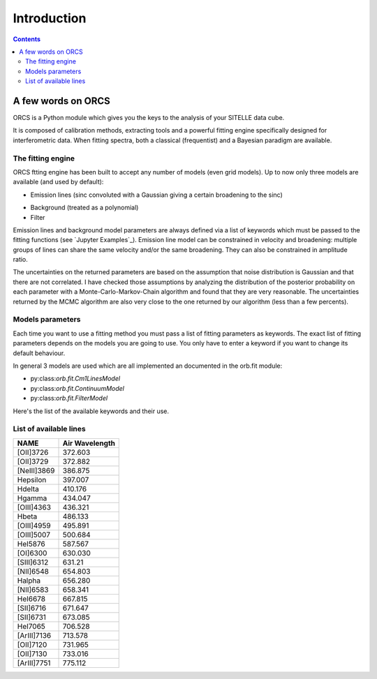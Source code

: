 Introduction
============

.. contents::
   
A few words on ORCS
-------------------

ORCS is a Python module which gives you the keys to the analysis of
your SITELLE data cube.

It is composed of calibration methods, extracting tools and a powerful
fitting engine specifically designed for interferometric data. When
fitting spectra, both a classical (frequentist) and a Bayesian
paradigm are available.


The fitting engine
~~~~~~~~~~~~~~~~~~

ORCS ftting engine has been built to accept any number of models (even grid
models). Up to now only three models are available (and used by
default):

- Emission lines (sinc convoluted with a Gaussian giving a certain
  broadening to the sinc)

.. image:: images/emission-line-params.png
   :width: 70%
   :align: center
  
- Background (treated as a polynomial)
    
- Filter

Emission lines and background model parameters are always defined via
a list of keywords which must be passed to the fitting functions (see
`Jupyter Examples`_). Emission line model can be constrained in
velocity and broadening: multiple groups of lines can share the same
velocity and/or the same broadening. They can also be constrained in
amplitude ratio.

.. image:: images/sky-spectrum.png
   :width: 100%
   :align: center


The uncertainties on the returned parameters are based on the
assumption that noise distribution is Gaussian and that there are not
correlated. I have checked those assumptions by analyzing the
distribution of the posterior probability on each parameter with a
Monte-Carlo-Markov-Chain algorithm and found that they are very
reasonable. The uncertainties returned by the MCMC algorithm are also
very close to the one returned by our algorithm (less than a few
percents).


Models parameters
~~~~~~~~~~~~~~~~~

Each time you want to use a fitting method you must pass a list of
fitting parameters as keywords. The exact list of fitting parameters
depends on the models you are going to use. You only have to enter a
keyword if you want to change its default behaviour.

In general 3 models are used which are all implemented an documented
in the orb.fit module:

- py:class:`orb.fit.Cm1LinesModel`
  
- py:class:`orb.fit.ContinuumModel`

- py:class:`orb.fit.FilterModel`

Here's the list of the available keywords and their use.

  
.. _list-lines:
	
List of available lines
~~~~~~~~~~~~~~~~~~~~~~~

============ ================
    NAME       Air Wavelength
============ ================
[OII]3726    372.603
[OII]3729    372.882
[NeIII]3869  386.875
Hepsilon     397.007
Hdelta       410.176
Hgamma       434.047
[OIII]4363   436.321
Hbeta        486.133
[OIII]4959   495.891
[OIII]5007   500.684
HeI5876      587.567
[OI]6300     630.030
[SIII]6312   631.21
[NII]6548    654.803
Halpha       656.280
[NII]6583    658.341
HeI6678      667.815
[SII]6716    671.647
[SII]6731    673.085
HeI7065      706.528
[ArIII]7136  713.578
[OII]7120    731.965
[OII]7130    733.016
[ArIII]7751  775.112
============ ================

